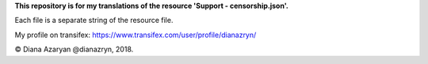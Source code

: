 **This repository is for my translations of the resource 'Support - censorship.json'.**

Each file is a separate string of the resource file.

My profile on transifex: https://www.transifex.com/user/profile/dianazryn/

© Diana Azaryan @dianazryn, 2018.
